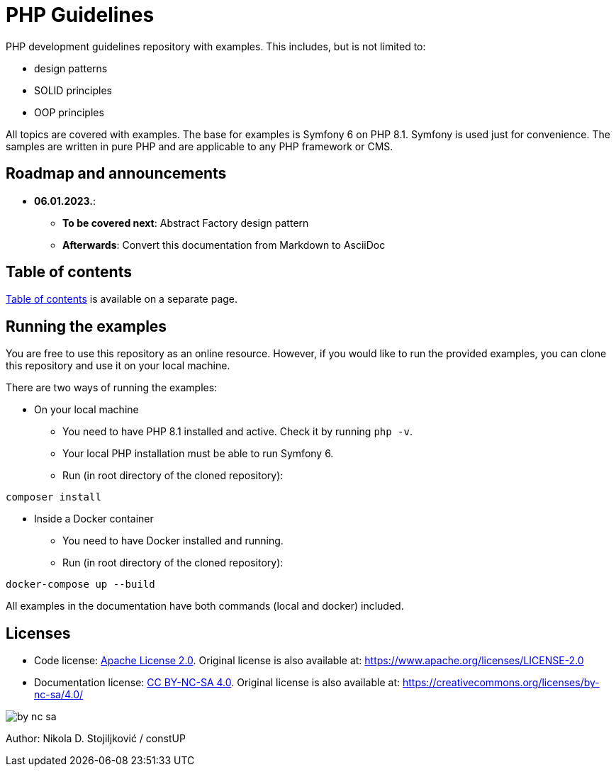 = PHP Guidelines
:stylesheet: doc/css/asciidoc-style.css

PHP development guidelines repository with examples. This includes, but is not limited to:

* design patterns
* SOLID principles
* OOP principles

All topics are covered with examples. The base for examples is Symfony 6 on PHP 8.1. Symfony is used just for
convenience. The samples are written in pure PHP and are applicable to any PHP framework or CMS.

== Roadmap and announcements

* *06.01.2023.*:
** *To be covered next*: Abstract Factory design pattern
** *Afterwards*: Convert this documentation from Markdown to AsciiDoc

== Table of contents

link:./doc/table_of_contents.adoc[Table of contents] is available on a separate page.

== Running the examples

You are free to use this repository as an online resource. However, if you would like to run the provided examples, you
can clone this repository and use it on your local machine.

There are two ways of running the examples:

* On your local machine
** You need to have PHP 8.1 installed and active. Check it by running `php -v`.
** Your local PHP installation must be able to run Symfony 6.
** Run (in root directory of the cloned repository):
[source,shell]
----
composer install
----

* Inside a Docker container
** You need to have Docker installed and running.
** Run (in root directory of the cloned repository):
[source,shell]
----
docker-compose up --build
----

All examples in the documentation have both commands (local and docker) included.

== Licenses

* Code license: link:LICENSE[Apache License 2.0]. Original license is also available at:
https://www.apache.org/licenses/LICENSE-2.0
* Documentation license: link:DOC_LICENSE[CC BY-NC-SA 4.0]. Original license is also available at:
 https://creativecommons.org/licenses/by-nc-sa/4.0/

image::doc/by-nc-sa.png[]

Author: Nikola D. Stojiljković / constUP
